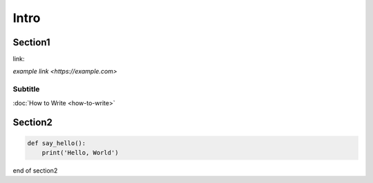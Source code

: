 Intro
=====

Section1
--------

link:

`example link <https://example.com>`

.. _example: https://example.com

.. _`example page`: https://example.com

Subtitle
`````````

:doc:`How to Write <how-to-write>`

Section2
--------

.. code-block:: python

  def say_hello():
      print('Hello, World')


end of section2
